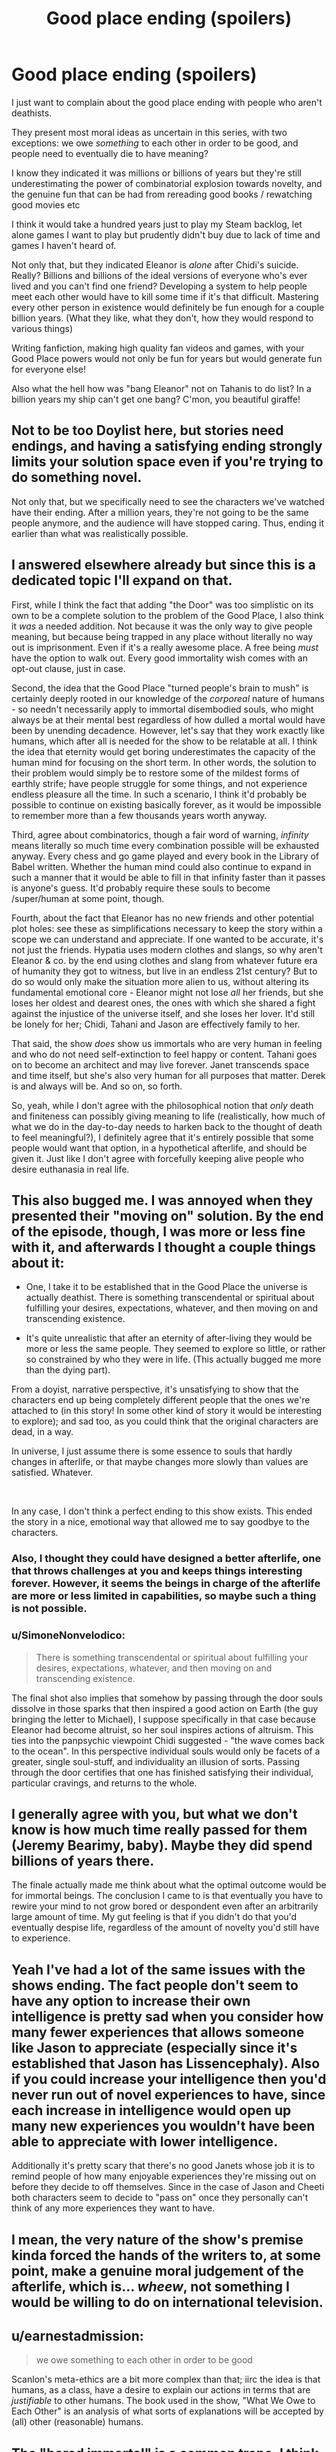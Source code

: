 #+TITLE: Good place ending (spoilers)

* Good place ending (spoilers)
:PROPERTIES:
:Author: chlorinecrownt
:Score: 28
:DateUnix: 1580781687.0
:DateShort: 2020-Feb-04
:END:
I just want to complain about the good place ending with people who aren't deathists.

They present most moral ideas as uncertain in this series, with two exceptions: we owe /something/ to each other in order to be good, and people need to eventually die to have meaning?

I know they indicated it was millions or billions of years but they're still underestimating the power of combinatorial explosion towards novelty, and the genuine fun that can be had from rereading good books / rewatching good movies etc

I think it would take a hundred years just to play my Steam backlog, let alone games I want to play but prudently didn't buy due to lack of time and games I haven't heard of.

Not only that, but they indicated Eleanor is /alone/ after Chidi's suicide. Really? Billions and billions of the ideal versions of everyone who's ever lived and you can't find one friend? Developing a system to help people meet each other would have to kill some time if it's that difficult. Mastering every other person in existence would definitely be fun enough for a couple billion years. (What they like, what they don't, how they would respond to various things)

Writing fanfiction, making high quality fan videos and games, with your Good Place powers would not only be fun for years but would generate fun for everyone else!

Also what the hell how was "bang Eleanor" not on Tahanis to do list? In a billion years my ship can't get one bang? C'mon, you beautiful giraffe!


** Not to be too Doylist here, but stories need endings, and having a satisfying ending strongly limits your solution space even if you're trying to do something novel.

Not only that, but we specifically need to see the characters we've watched have their ending. After a million years, they're not going to be the same people anymore, and the audience will have stopped caring. Thus, ending it earlier than what was realistically possible.
:PROPERTIES:
:Author: GemOfEvan
:Score: 27
:DateUnix: 1580800863.0
:DateShort: 2020-Feb-04
:END:


** I answered elsewhere already but since this is a dedicated topic I'll expand on that.

First, while I think the fact that adding "the Door" was too simplistic on its own to be a complete solution to the problem of the Good Place, I also think it /was/ a needed addition. Not because it was the only way to give people meaning, but because being trapped in any place without literally no way out is imprisonment. Even if it's a really awesome place. A free being /must/ have the option to walk out. Every good immortality wish comes with an opt-out clause, just in case.

Second, the idea that the Good Place "turned people's brain to mush" is certainly deeply rooted in our knowledge of the /corporeal/ nature of humans - so needn't necessarily apply to immortal disembodied souls, who might always be at their mental best regardless of how dulled a mortal would have been by unending decadence. However, let's say that they work exactly like humans, which after all is needed for the show to be relatable at all. I think the idea that eternity would get boring underestimates the capacity of the human mind for focusing on the short term. In other words, the solution to their problem would simply be to restore some of the mildest forms of earthly strife; have people struggle for some things, and not experience endless pleasure all the time. In such a scenario, I think it'd probably be possible to continue on existing basically forever, as it would be impossible to remember more than a few thousands years worth anyway.

Third, agree about combinatorics, though a fair word of warning, /infinity/ means literally so much time every combination possible will be exhausted anyway. Every chess and go game played and every book in the Library of Babel written. Whether the human mind could also continue to expand in such a manner that it would be able to fill in that infinity faster than it passes is anyone's guess. It'd probably require these souls to become /super/human at some point, though.

Fourth, about the fact that Eleanor has no new friends and other potential plot holes: see these as simplifications necessary to keep the story within a scope we can understand and appreciate. If one wanted to be accurate, it's not just the friends. Hypatia uses modern clothes and slangs, so why aren't Eleanor & co. by the end using clothes and slang from whatever future era of humanity they got to witness, but live in an endless 21st century? But to do so would only make the situation more alien to us, without altering its fundamental emotional core - Eleanor might not lose /all/ her friends, but she loses her oldest and dearest ones, the ones with which she shared a fight against the injustice of the universe itself, and she loses her lover. It'd still be lonely for her; Chidi, Tahani and Jason are effectively family to her.

That said, the show /does/ show us immortals who are very human in feeling and who do not need self-extinction to feel happy or content. Tahani goes on to become an architect and may live forever. Janet transcends space and time itself, but she's also very human for all purposes that matter. Derek is and always will be. And so on, so forth.

So, yeah, while I don't agree with the philosophical notion that /only/ death and finiteness can possibly giving meaning to life (realistically, how much of what we do in the day-to-day needs to harken back to the thought of death to feel meaningful?), I definitely agree that it's entirely possible that some people would want that option, in a hypothetical afterlife, and should be given it. Just like I don't agree with forcefully keeping alive people who desire euthanasia in real life.
:PROPERTIES:
:Author: SimoneNonvelodico
:Score: 24
:DateUnix: 1580824790.0
:DateShort: 2020-Feb-04
:END:


** This also bugged me. I was annoyed when they presented their "moving on" solution. By the end of the episode, though, I was more or less fine with it, and afterwards I thought a couple things about it:

- One, I take it to be established that in the Good Place the universe is actually deathist. There is something transcendental or spiritual about fulfilling your desires, expectations, whatever, and then moving on and transcending existence.

- It's quite unrealistic that after an eternity of after-living they would be more or less the same people. They seemed to explore so little, or rather so constrained by who they were in life. (This actually bugged me more than the dying part).

From a doyist, narrative perspective, it's unsatisfying to show that the characters end up being completely different people that the ones we're attached to (in this story! In some other kind of story it would be interesting to explore); and sad too, as you could think that the original characters are dead, in a way.

In universe, I just assume there is some essence to souls that hardly changes in afterlife, or that maybe changes more slowly than values are satisfied. Whatever.

​

In any case, I don't think a perfect ending to this show exists. This ended the story in a nice, emotional way that allowed me to say goodbye to the characters.
:PROPERTIES:
:Author: eltegid
:Score: 10
:DateUnix: 1580806588.0
:DateShort: 2020-Feb-04
:END:

*** Also, I thought they could have designed a better afterlife, one that throws challenges at you and keeps things interesting forever. However, it seems the beings in charge of the afterlife are more or less limited in capabilities, so maybe such a thing is not possible.
:PROPERTIES:
:Author: eltegid
:Score: 5
:DateUnix: 1580806611.0
:DateShort: 2020-Feb-04
:END:


*** u/SimoneNonvelodico:
#+begin_quote
  There is something transcendental or spiritual about fulfilling your desires, expectations, whatever, and then moving on and transcending existence.
#+end_quote

The final shot also implies that somehow by passing through the door souls dissolve in those sparks that then inspired a good action on Earth (the guy bringing the letter to Michael), I suppose specifically in that case because Eleanor had become altruist, so her soul inspires actions of altruism. This ties into the panpsychic viewpoint Chidi suggested - "the wave comes back to the ocean". In this perspective individual souls would only be facets of a greater, single soul-stuff, and individuality an illusion of sorts. Passing through the door certifies that one has finished satisfying their individual, particular cravings, and returns to the whole.
:PROPERTIES:
:Author: SimoneNonvelodico
:Score: 2
:DateUnix: 1581009558.0
:DateShort: 2020-Feb-06
:END:


** I generally agree with you, but what we don't know is how much time really passed for them (Jeremy Bearimy, baby). Maybe they did spend billions of years there.

The finale actually made me think about what the optimal outcome would be for immortal beings. The conclusion I came to is that eventually you have to rewire your mind to not grow bored or despondent even after an arbitrarily large amount of time. My gut feeling is that if you didn't do that you'd eventually despise life, regardless of the amount of novelty you'd still have to experience.
:PROPERTIES:
:Author: rafaelhr
:Score: 14
:DateUnix: 1580788801.0
:DateShort: 2020-Feb-04
:END:


** Yeah I've had a lot of the same issues with the shows ending. The fact people don't seem to have any option to increase their own intelligence is pretty sad when you consider how many fewer experiences that allows someone like Jason to appreciate (especially since it's established that Jason has Lissencephaly). Also if you could increase your intelligence then you'd never run out of novel experiences to have, since each increase in intelligence would open up many new experiences you wouldn't have been able to appreciate with lower intelligence.

Additionally it's pretty scary that there's no good Janets whose job it is to remind people of how many enjoyable experiences they're missing out on before they decide to off themselves. Since in the case of Jason and Cheeti both characters seem to decide to "pass on" once they personally can't think of any more experiences they want to have.
:PROPERTIES:
:Author: vakusdrake
:Score: 7
:DateUnix: 1580846533.0
:DateShort: 2020-Feb-04
:END:


** I mean, the very nature of the show's premise kinda forced the hands of the writers to, at some point, make a genuine moral judgement of the afterlife, which is... /wheew/, not something I would be willing to do on international television.
:PROPERTIES:
:Author: Roneitis
:Score: 6
:DateUnix: 1580884509.0
:DateShort: 2020-Feb-05
:END:


** u/earnestadmission:
#+begin_quote
  we owe something to each other in order to be good
#+end_quote

Scanlon's meta-ethics are a bit more complex than that; iirc the idea is that humans, as a class, have a desire to explain our actions in terms that are /justifiable/ to other humans. The book used in the show, "What We Owe to Each Other" is an analysis of what sorts of explanations will be accepted by (all) other (reasonable) humans.
:PROPERTIES:
:Author: earnestadmission
:Score: 4
:DateUnix: 1580847008.0
:DateShort: 2020-Feb-04
:END:


** The "bored immortal" is a common trope. I think they were fair with it- it doesn't seem like many people have used the door, but some have.

I think the way they did it with Chidi, Tahani, and Jason all made sense. Especially Tahani realizing oh, actually, there's this whole other category of stuff she wants to do!

Eleanor never got that "suddenly she just /knew/" moment, though . It really ended up feeling like she was just depressed because no more Chidi, which, blah.

I agree with you about the infinite novelty thing. I always thought the show was a bit too tame with its depiction of a paradise where you can do anything. Like, great, you can play Madden a lot, but have you ever become the God of your own universe? And then the God of a completely different universe? And then a warrior monk, in a reality where those two universes fought each other?
:PROPERTIES:
:Author: beetnemesis
:Score: 3
:DateUnix: 1581450617.0
:DateShort: 2020-Feb-11
:END:


** A couple points:

- They present a legitimate problem. If you are forced to be somewhere forever it's imprisonment and eventual torture. All living things need stimuli. There are a couple ways they could solve this problem: they could mind-wipe the individuals every so often, but that's almost replacing murder for suicide; they could try reincarnation, but there are legitimate objections to that solution, i.e. Buddhism; you could try creating some steady set of problems, but that would suffer from a power-treadmill; there could be some sort of transmutation to a different form of being; you could make people orgasm constantly, thus destroying them in another way; and finally you could offer the voluntary death door.

- I think you're underestimating infinity. Any activity with a limited time approaches zero as a fraction of infinity. I also find it hard to believe that there would be infinite unique ideas or creative works. Take books. There's a finite number of books that can possibly be made in English: [[https://futurism.com/meet-the-digital-library-of-babel-a-complete-combination-of-every-possible-combination-of-letters-ever][10^2,000,000]]. The same is true of other languages. And most of them would be gibberish, like the Infinite Library. Yes, you could be occupied for a very long time, but not eternity.

- Also, setting aside how weird "mastering" people is as a concept, most human beings, especially those in the Good Place, would be more alike than different. Eventually meeting each new person is creating decreasing marginal stimuli gains for the effort.

In a roundabout way, the whole thing reminded me of the Isaac Asimov story about God saving scientists from oblivion so the scientists could develop a way to kill God.
:PROPERTIES:
:Author: somerando11
:Score: 2
:DateUnix: 1580952464.0
:DateShort: 2020-Feb-06
:END:

*** u/SimoneNonvelodico:
#+begin_quote
  they could try reincarnation, but there are legitimate objections to that solution, i.e. Buddhism
#+end_quote

The testing system is in practice reincarnation already, though in an illusory manner of sorts. It's designed to elevate and purify the soul. In fact, the whole show /is/ absolutely Buddhist in all but name. Four enlightened Bodhisattvas pursue the salvation of all humanity instead of only their own; they make it so that humans can elevate their souls through a cycle of lives and trials that teach them to shed their desires, and ultimately achieve completeness and inner emptiness, thus being ready to step out through the door to self-annihilation - to Nirvana.

And then they make it super blatant and on the nose with both the "wave returns to the ocean" maxim and with Jason spending eons in the forest, walking, waiting for Janet, in a state of perfect emptiness, like the monk he pretended to be at the beginning of the story.

I actually found this one of the funniest things about the show. Someone produced and managed to air, in the USA, four seasons of a show whose core message is basically "hey, you know Christian morality and afterlife? That shit's completely fucked up and straight up evil. You know what's not? BUDDHISM". This is like, a new world record of Getting the Crap Past the Radar.
:PROPERTIES:
:Author: SimoneNonvelodico
:Score: 8
:DateUnix: 1581009935.0
:DateShort: 2020-Feb-06
:END:

**** You know, when I first read about Buddhism, long before I heard of transhumanism, I mostly liked it but my problem with it was that it was ultimately suicidal. A philosophy where the ultimate good was nothingness is just too upsetting to be satisfying to me.
:PROPERTIES:
:Author: chlorinecrownt
:Score: 4
:DateUnix: 1581073753.0
:DateShort: 2020-Feb-07
:END:

***** I have ambivalent feelings about it too. The idea of freeing yourself from pain by freeing yourself from wants seems good on principle; however as a person who /does/ tend to have very weak and minimal wants I must say it has a dark side. It tends to disconnect you from other people - who often have stronger wants, and who can't relate to you (nor can you to them) - and kills drive in general. I have large swaths of time during which I feel apathetic or unable to strive for anything special and it alienates me. I suppose if I did not want human connection either that wouldn't be a problem, but are you even human any more at that point? Or are you rather just killing yourself while you're still biologically alive?
:PROPERTIES:
:Author: SimoneNonvelodico
:Score: 4
:DateUnix: 1581074909.0
:DateShort: 2020-Feb-07
:END:


** The afterlife that they structured is supposed to move you from being a mortal with limited abilities and questionable decision-making skills to being okay with your real death. It isn't about "doing" everything, it's about feeling the contentment with a life you have built and choosing to end your story.

Other people talked about how we don't know how long a Jeremy Beremy is, but that's not the point, it's that when you're a virtuous person (described by their apparently absolutist virtues that they structured most of the universe after) in a land of plenty, eventually, you will be comfortable enough to pass from it.

It is also, arguably, not suicide, since they're already dead. Nothing that we would define as life is applicable to them. It's recognising that a wave is a shape that the water in the ocean takes for a little bit.

Tahani and Janet also get to spend as many Jeremy Beremies together as they want so my ship is still alive, until Tahani eventually finds peace too.
:PROPERTIES:
:Author: leakycauldron
:Score: 1
:DateUnix: 1580792948.0
:DateShort: 2020-Feb-04
:END:

*** Taking yourself away from your loved ones and from there ability to think, feel, and act ever again out of a feeling like "I don't want to have to experience anything ever again" is definitely suicide.

Death is when you don't do stuff anymore. If there's an afterlife where you can do stuff, it's really just more life.
:PROPERTIES:
:Author: chlorinecrownt
:Score: 10
:DateUnix: 1580797067.0
:DateShort: 2020-Feb-04
:END:

**** You're getting bogged down in semantics. It's clear they're dead. It's clearly established in this world that the afterlife is eventually desirable to pass from peacefully. Anything you add is your own fanfiction
:PROPERTIES:
:Author: leakycauldron
:Score: -6
:DateUnix: 1580798250.0
:DateShort: 2020-Feb-04
:END:

***** No, you're getting bogged down in semantics. I brought up my referent for the word "dead" to avoid that specifically.
:PROPERTIES:
:Author: chlorinecrownt
:Score: 6
:DateUnix: 1580826611.0
:DateShort: 2020-Feb-04
:END:


** I haven't read into this but apparently the last few episodes are supposed to be directly inspired by Buddhist philosophy, specifically. Walking through the door is more like transcendence than death. It's definitely ego death though.
:PROPERTIES:
:Score: 1
:DateUnix: 1580960265.0
:DateShort: 2020-Feb-06
:END:


** Context? I think you forgot to mention what work of fiction you're talking about. (Yes it's Good Place, but where's the link?)
:PROPERTIES:
:Author: sambelulek
:Score: -3
:DateUnix: 1580785657.0
:DateShort: 2020-Feb-04
:END:

*** The Good Place is a TV show that just finished on NBC about the afterlife. It describes a moral universe where morals are absolute and the main characters are welcomed into The Good Place upon their death. You should definitely watch it.
:PROPERTIES:
:Author: leakycauldron
:Score: 11
:DateUnix: 1580793024.0
:DateShort: 2020-Feb-04
:END:


*** I think it's in the title: "Good place ending (spoilers)". And then again in the first line: "I just want to talk about the good place ending[...]"
:PROPERTIES:
:Author: callmesalticidae
:Score: 5
:DateUnix: 1580788064.0
:DateShort: 2020-Feb-04
:END:
